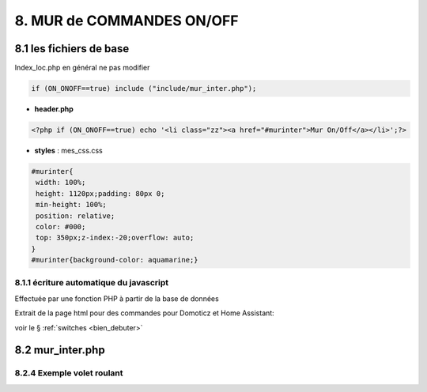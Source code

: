 8. MUR de COMMANDES ON/OFF
--------------------------

|image574|

|image575|

8.1 les fichiers de base 
^^^^^^^^^^^^^^^^^^^^^^^^
Index_loc.php en général ne pas modifier

.. code-block:: 

   if (ON_ONOFF==true) include ("include/mur_inter.php");

- **header.php**

.. code-block:: 

   <?php if (ON_ONOFF==true) echo '<li class="zz"><a href="#murinter">Mur On/Off</a></li>';?>

- **styles** : mes_css.css

.. code-block:: 

   #murinter{
    width: 100%;
    height: 1120px;padding: 80px 0;
    min-height: 100%;
    position: relative;
    color: #000;
    top: 350px;z-index:-20;overflow: auto;
   }
   #murinter{background-color: aquamarine;}

8.1.1 écriture automatique du javascript
========================================
Effectuée par une fonction PHP à partir de la base de données

Extrait de la page html pour des commandes pour Domoticz et Home Assistant:

|image580|

voir le §  :ref:`switches <bien_debuter>`

8.2 mur_inter.php
^^^^^^^^^^^^^^^^^^

8.2.4 Exemple volet roulant
=============================




.. |image574| image:: ../media/image574.webp
   :width: 528px
.. |image575| image:: ../media/image575.webp
   :width: 629px
.. |image580| image:: ../media/image580.webp
   :width: 700px
